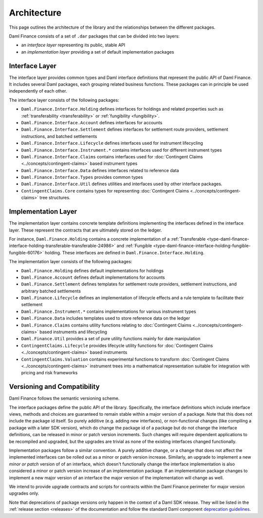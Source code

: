 .. Copyright (c) 2022 Digital Asset (Switzerland) GmbH and/or its affiliates. All rights reserved.
.. SPDX-License-Identifier: Apache-2.0

Architecture
############

This page outlines the architecture of the library and the relationships between the different
packages.

Daml Finance consists of a set of ``.dar`` packages that can be divided into two layers:

-  an *interface layer* representing its public, stable API
-  an *implementation layer* providing a set of default implementation packages

.. _interface-layer:

Interface Layer
***************

The interface layer provides common types and Daml interface definitions that represent the public
API of Daml Finance. It includes several Daml packages, each grouping related business functions.
These packages can in principle be used independently of each other.

The interface layer consists of the following packages:

- ``Daml.Finance.Interface.Holding`` defines interfaces for holdings and related properties such
  as :ref:`transferability <transferability>` or :ref:`fungibility <fungibility>`.
- ``Daml.Finance.Interface.Account`` defines interfaces for accounts
- ``Daml.Finance.Interface.Settlement`` defines interfaces for settlement route providers,
  settlement instructions, and batched settlements
- ``Daml.Finance.Interface.Lifecycle`` defines interfaces used for instrument lifecycling
- ``Daml.Finance.Interface.Instrument.*`` contains interfaces used for different instrument types
- ``Daml.Finance.Interface.Claims`` contains interfaces used for
  :doc:`Contingent Claims <../concepts/contingent-claims>` based instrument types
- ``Daml.Finance.Interface.Data`` defines interfaces related to reference data
- ``Daml.Finance.Interface.Types`` provides common types
- ``Daml.Finance.Interface.Util`` defines utilities and interfaces used by other interface
  packages.
- ``ContingentClaims.Core`` contains types for representing
  :doc:`Contingent Claims <../concepts/contingent-claims>` tree structures.

Implementation Layer
********************

The implementation layer contains concrete template definitions implementing the interfaces defined
in the interface layer. These represent the contracts that are ultimately stored on the ledger.

For instance, ``Daml.Finance.Holding`` contains a concrete implementation of a
:ref:`Transferable <type-daml-finance-interface-holding-transferable-transferable-24986>` and
:ref:`Fungible <type-daml-finance-interface-holding-fungible-fungible-60176>` holding. These
interfaces are defined in ``Daml.Finance.Interface.Holding``.

The implementation layer consists of the following packages:

- ``Daml.Finance.Holding`` defines default implementations for holdings
- ``Daml.Finance.Account`` defines default implementations for accounts
- ``Daml.Finance.Settlement`` defines templates for settlement route providers, settlement
  instructions, and arbitrary batched settlements
- ``Daml.Finance.Lifecycle`` defines an implementation of lifecycle effects and a rule template to
  facilitate their settlement
- ``Daml.Finance.Instrument.*`` contains implementations for various instrument types
- ``Daml.Finance.Data`` includes templates used to store reference data on the ledger
- ``Daml.Finance.Claims`` contains utility functions relating to
  :doc:`Contingent Claims <../concepts/contingent-claims>` based instruments and lifecycling
- ``Daml.Finance.Util`` provides a set of pure utility functions mainly for date manipulation
- ``ContingentClaims.Lifecycle`` provides lifecycle utility functions for
  :doc:`Contingent Claims <../concepts/contingent-claims>` based instruments
- ``ContingentClaims.Valuation`` contains experimental functions to transform
  :doc:`Contingent Claims <../concepts/contingent-claims>` instrument trees into a mathematical
  representation suitable for integration with pricing and risk frameworks

Versioning and Compatibility
****************************

Daml Finance follows the semantic versioning scheme.

The interface packages define the public API of the library. Specifically, the interface definitions
which include interface views, methods and choices are guaranteed to remain stable within a major
version of a package. Note that this does not include the package id itself. So purely additive
(e.g. adding new interfaces), or non-functional changes (like compiling a package with a later SDK
version), which do change the package id of a package but do not change the interface definitions,
can be released in minor or patch version increments. Such changes will require dependent
applications to be recompiled and upgraded, but the upgrades are trivial as none of the existing
interfaces changed functionally.

Implementation packages follow a similar convention. A purely additive change, or a change that
does not affect the implemented interfaces can be rolled out as a minor or patch version increase.
Similarly, an upgrade to implement a new *minor or patch* version of of an interface, which doesn't
functionally change the interface implementation is also considered a minor or patch version
increase of an implementation package. If an implementation package changes to implement a new major
version of an interface the major version of the implementation will change as well.

We intend to provide upgrade contracts and scripts for contracts within the Daml Finance perimeter
for major version upgrades only.

Note that deprecations of package versions only happen in the context of a Daml SDK release. They
will be listed in the :ref:`release section <releases>` of the documentation and follow the standard
Daml component
`deprecation guidelines <https://docs.daml.com/support/status-definitions.html#deprecation>`_.
